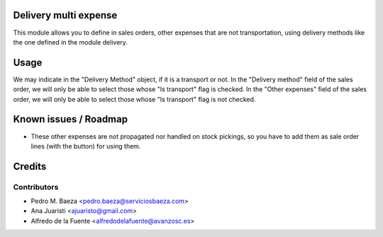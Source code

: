 Delivery multi expense
======================
This module allows you to define in sales orders, other expenses that are not
transportation, using delivery methods like the one defined in the module
delivery.

Usage
=====
We may indicate in the "Delivery Method" object, if it is a transport or not.
In the "Delivery method" field of the sales order, we will only be able to
select those whose "Is transport" flag is checked.
In the "Other expenses" field of the sales order, we will only be able to 
select those whose "Is transport" flag is not checked.

Known issues / Roadmap
======================
* These other expenses are not propagated nor handled on stock pickings, so 
  you have to add them as sale order lines (with the button) for using them.

Credits
=======


Contributors
------------
* Pedro M. Baeza <pedro.baeza@serviciosbaeza.com>
* Ana Juaristi <ajuaristo@gmail.com>
* Alfredo de la Fuente <alfredodelafuente@avanzosc.es>
